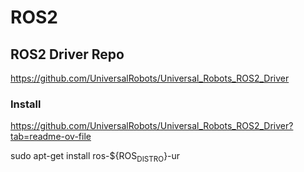 * ROS2

** ROS2 Driver Repo
https://github.com/UniversalRobots/Universal_Robots_ROS2_Driver

*** Install
https://github.com/UniversalRobots/Universal_Robots_ROS2_Driver?tab=readme-ov-file

sudo apt-get install ros-${ROS_DISTRO}-ur


